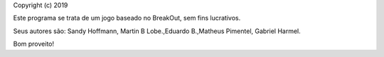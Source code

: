 Copyright (c) 2019

Este programa se trata de um jogo baseado no BreakOut, sem fins lucrativos.

Seus autores são: Sandy Hoffmann, Martin B Lobe.,Eduardo B.,Matheus Pimentel, Gabriel Harmel.

Bom proveito!